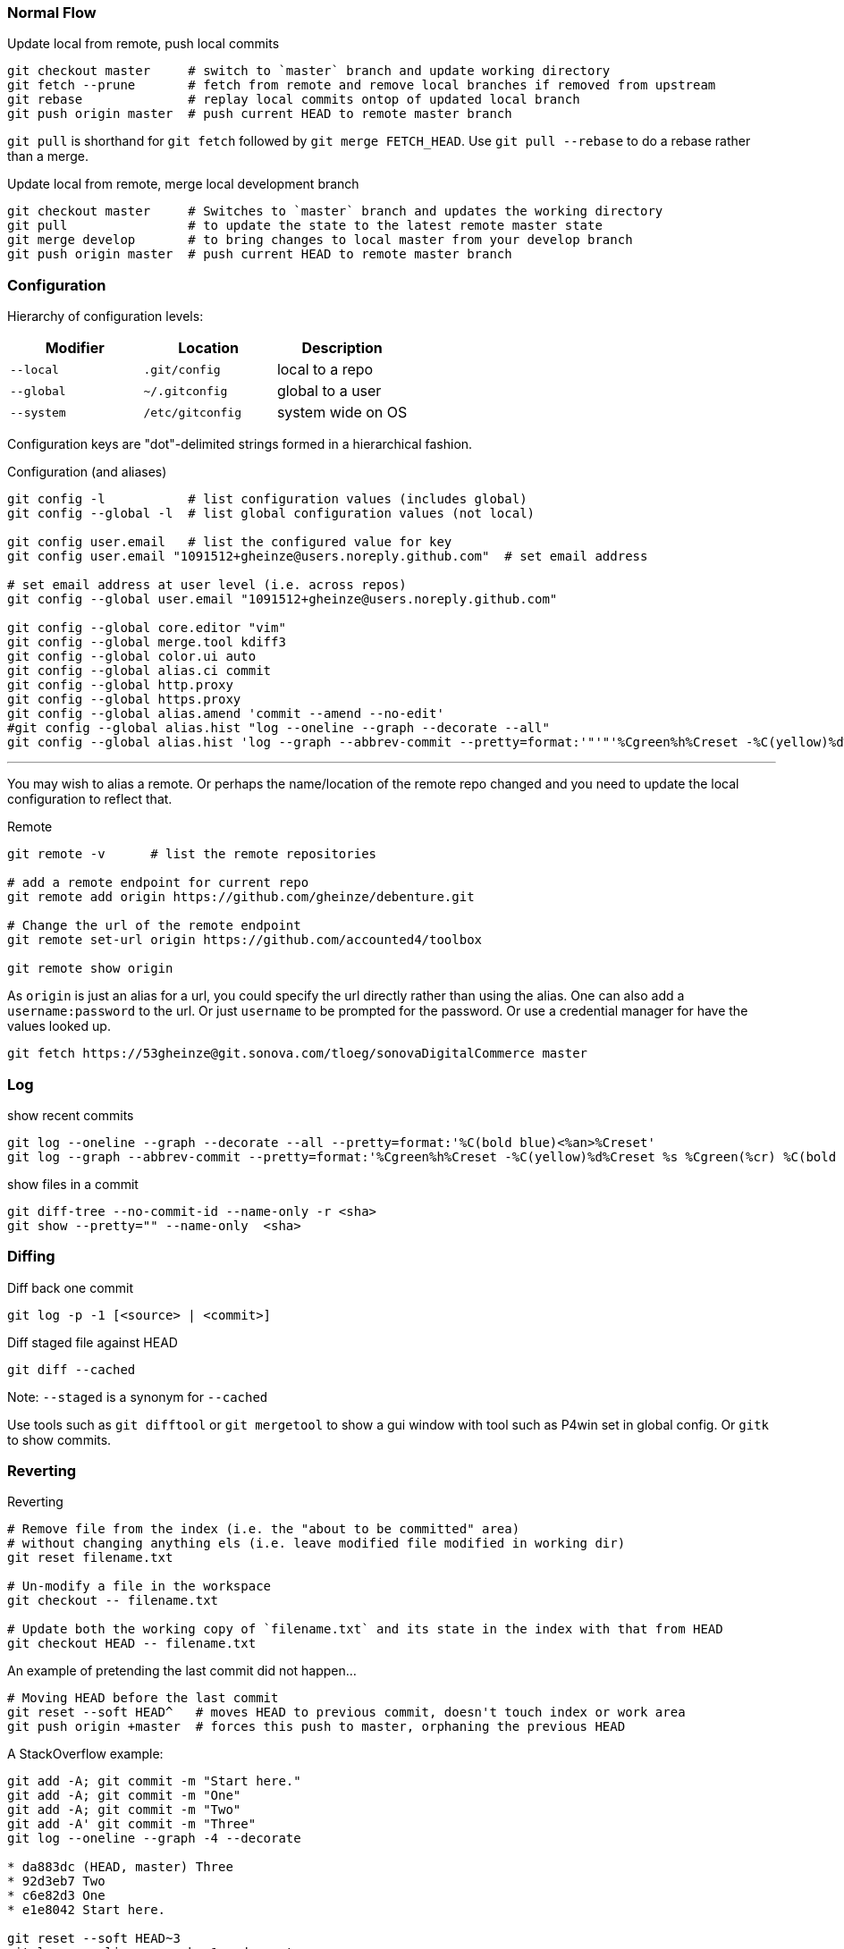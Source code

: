 === Normal Flow

.Update local from remote, push local commits
[source, console]
----
git checkout master     # switch to `master` branch and update working directory
git fetch --prune       # fetch from remote and remove local branches if removed from upstream
git rebase              # replay local commits ontop of updated local branch
git push origin master  # push current HEAD to remote master branch
----

`git pull` is shorthand for `git fetch` followed by `git merge FETCH_HEAD`. Use `git pull --rebase` to do a rebase rather than a merge.

.Update local from remote, merge local development branch
[source]
----
git checkout master     # Switches to `master` branch and updates the working directory
git pull                # to update the state to the latest remote master state
git merge develop       # to bring changes to local master from your develop branch
git push origin master  # push current HEAD to remote master branch
----


=== Configuration

Hierarchy of configuration levels:

|===
|Modifier |Location |Description

|`--local` |`.git/config` |local to a repo
|`--global`|`~/.gitconfig`|global to a user
|`--system`|`/etc/gitconfig`|system wide on OS
|===

Configuration keys are "dot"-delimited strings formed in a hierarchical fashion.

.Configuration (and aliases)
[source]
----
git config -l           # list configuration values (includes global)
git config --global -l  # list global configuration values (not local)

git config user.email   # list the configured value for key
git config user.email "1091512+gheinze@users.noreply.github.com"  # set email address

# set email address at user level (i.e. across repos)
git config --global user.email "1091512+gheinze@users.noreply.github.com"

git config --global core.editor "vim"
git config --global merge.tool kdiff3
git config --global color.ui auto
git config --global alias.ci commit
git config --global http.proxy
git config --global https.proxy
git config --global alias.amend 'commit --amend --no-edit'
#git config --global alias.hist "log --oneline --graph --decorate --all"
git config --global alias.hist 'log --graph --abbrev-commit --pretty=format:'"'"'%Cgreen%h%Creset -%C(yellow)%d%Creset %s %Cgreen(%cr) %C(bold blue)<%an>%Creset'"'"''
----

***

You may wish to alias a remote. Or perhaps the name/location of the remote repo changed and you need to update the local configuration to reflect that.

.Remote
[source]
----
git remote -v      # list the remote repositories

# add a remote endpoint for current repo
git remote add origin https://github.com/gheinze/debenture.git

# Change the url of the remote endpoint
git remote set-url origin https://github.com/accounted4/toolbox

git remote show origin
----

As `origin` is just an alias for a url, you could specify the url directly rather than using the alias.
One can also add a `username:password` to the url.  Or just `username` to be prompted for the password.
Or use a credential manager for have the values looked up.

[source]
----
git fetch https://53gheinze@git.sonova.com/tloeg/sonovaDigitalCommerce master
----

=== Log

.show recent commits
[source]
----
git log --oneline --graph --decorate --all --pretty=format:'%C(bold blue)<%an>%Creset'
git log --graph --abbrev-commit --pretty=format:'%Cgreen%h%Creset -%C(yellow)%d%Creset %s %Cgreen(%cr) %C(bold blue)<%an>%Creset'
----

.show files in a commit
[source]
----
git diff-tree --no-commit-id --name-only -r <sha>
git show --pretty="" --name-only  <sha>
----

=== Diffing

.Diff back one commit
[source]
----
git log -p -1 [<source> | <commit>]
----

.Diff staged file against HEAD
[source]
----
git diff --cached
----

Note: `--staged` is a synonym for `--cached`

Use tools such as `git difftool` or `git mergetool` to show a gui window
with tool such as P4win set in global config. Or `gitk` to show commits.

=== Reverting

.Reverting
[source]
----
# Remove file from the index (i.e. the "about to be committed" area)
# without changing anything els (i.e. leave modified file modified in working dir)
git reset filename.txt

# Un-modify a file in the workspace
git checkout -- filename.txt

# Update both the working copy of `filename.txt` and its state in the index with that from HEAD
git checkout HEAD -- filename.txt
----

An example of pretending the last commit did not happen...

[source]
----
# Moving HEAD before the last commit
git reset --soft HEAD^   # moves HEAD to previous commit, doesn't touch index or work area
git push origin +master  # forces this push to master, orphaning the previous HEAD
----

A StackOverflow example:

[source]
----
git add -A; git commit -m "Start here."
git add -A; git commit -m "One"
git add -A; git commit -m "Two"
git add -A' git commit -m "Three"
git log --oneline --graph -4 --decorate

* da883dc (HEAD, master) Three
* 92d3eb7 Two
* c6e82d3 One
* e1e8042 Start here.

git reset --soft HEAD~3
git log --oneline --graph -1 --decorate

* e1e8042 Start here.

# Now all your changes are preserved and ready to be committed as one.
----


=== Rebasing

In the following example `feature1` is branched off of `master`.  `master` continues on. `feature1` continues on.
Now we want to replay the `feature1` commits on top of the new `master` HEAD.  Then we move the `master` HEAD to be
at the same location as `feature1` HEAD.  Essentially we are moving all the commits from `feature1` onto the
`master` branch.  If you want `feature1` commits squashed into a single commit to be added to the `master` branch,
then try merging instead of rebasing.

.feature branch
----
    master
     |
A -> D
  \
    B -> C
         |
      feature1
----

.rebase
----
    master   feature1
     |          |
A -> D -> B' -> C'
----

.merge
----
          master, feature1
                |
A -> D -> B' -> C'
----

.Rebasing
[source]
----
git commit                # on master [A]
git checkout -b feature1  # checkout feature1 (and create the branch if it doesn't exist)
git commit                # on feature1 [B]
git commit                # on feature1 [C]
git checkout master
git commit                # on master [D]
git checkout feature1
git rebase master         # replay feature1 commits ontop of current master to create revised feature1 [B', C']
git checkout master
git merge feature1        # since feature1 is linearly ahead of master now, move the head of master to head of feature1
----

=== Stashing

.Stashing
[source]
----
# Push local modifications to a new stash entry and roll back to HEAD (in working tree and index)
git stash push -m "My interrupted work"

git stash list
git stash pop

----

=== Amending

RULE:  *Don't append public commits.*

[source]
----
# Change the message of the last commit:
git commit --amend -m "an updated commit message"

# Adding a missed file to the last commit: stage the missed file, then commit with:
# the "–no-edit" will prevent prompting for a commit message and keep it the same as the original commit.
git commit --amend --no-edit
----

Essentially, with ammend, you are avoiding moving HEAD with another commit.


=== Branching

[source]
----
# Create a new branch:
git checkout -b feature_branch_name

# Push your branch to the remote repository (`-u` for add upstream tracking reference):
git push -u origin feature_branch_name

# Delete remote branch
git push origin --delete remote_branch_name
----

=== Tag

[source]
----
# Create a named tag
git tag gh_solrPoductSearchApiWithCompatibleProducts

# Push the tag to remote
git push --tags
----

=== Example: Merge feature into master

[source]
----
git checkout gh_removeLegacyUserManagement
git branch gh_removeLegacyUserManagement_bak  # create a backup reference
git log # determine number of commits from start of branch

# Put all the changes in the branch into one commit
# Go back to first commit of branch (in this case 2, or specify commit explicitly)
# Interactive editor will show "picks": change "pick" to "squash" for all subsequent commits
git rebase -i HEAD~2

# Put the single commit from the branch into master
git checkout master
git fetch
git rebase
git cherry-pick e3b8fee61c08eab6a8996ece167e06b901d55d52
git diff HEAD~1
git push

# Delete local branch:

git branch -d gh_removeLegacyUserManagement_bak
error: The branch 'gh_removeLegacyUserManagement_bak' is not fully merged.
If you are sure you want to delete it, run 'git branch -D gh_removeLegacyUserManagement_bak'.

$ git branch -D gh_removeLegacyUserManagement_bak
Deleted branch gh_removeLegacyUserManagement_bak (was 22da15c).

# Delete local and remote branch:
git push origin --delete gh_removeLegacyUserManagement
To https://git.sonova.com/tloeg/sonovaDigitalCommerce
 - [deleted]         gh_removeLegacyUserManagement

git branch -d gh_removeLegacyUserManagement
----


=== Notes


In GitHub, suffix a url with `#L18-L20` to highlight lines 18 - 20. Ex:

https://github.com/gheinze/asset-management/blob/master/a4-asset-manager/src/main/java/com/accounted4/assetmanager/Application.java#L9-L10

==== Trust self-signed certificate

[source]
----
GIT_SSL_NO_VERIFY=true git clone https://git.example.com/scm/repository.git
----

==== Meaning of: `--`

The special "option" `--` means "treat every argument after this point as a file name, no matter what it looks like." This is not Git-specific, it's a general Unix command line convention. Normally you use it to clarify that an argument is a file name rather than an option, e.g.

[source]
----
rm -f      # does nothing
rm -- -f   # deletes a file named "-f"
----

https://stackoverflow.com/questions/6561142/difference-between-git-checkout-filename-and-git-checkout-filename

==== `HEAD`

`HEAD` is the commit at the top of the branch.

`HEAD~1` is the commit 1 previous to `HEAD`

==== Useful links

* http://git-school.github.io/visualizing-git/#free-remote[Interactive Git Visualization]
* https://www.atlassian.com/git/tutorials/comparing-workflows[Git Workflows]
* http://marklodato.github.io/visual-git-guide/index-en.html[Visual Git Guide]
